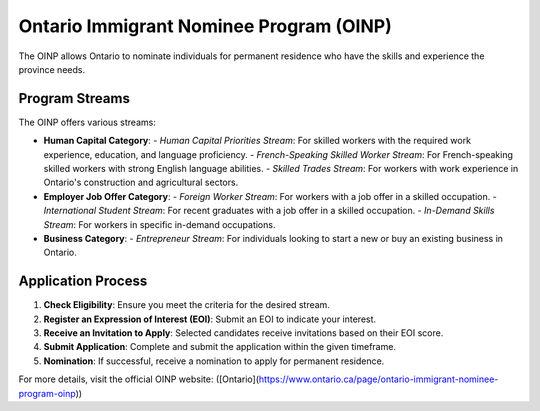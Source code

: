 .. _on_pnp:

========================================
Ontario Immigrant Nominee Program (OINP)
========================================

The OINP allows Ontario to nominate individuals for permanent residence who have the skills and experience the province needs.

Program Streams
---------------

The OINP offers various streams:

- **Human Capital Category**:
  - *Human Capital Priorities Stream*: For skilled workers with the required work experience, education, and language proficiency.
  - *French-Speaking Skilled Worker Stream*: For French-speaking skilled workers with strong English language abilities.
  - *Skilled Trades Stream*: For workers with work experience in Ontario's construction and agricultural sectors.
- **Employer Job Offer Category**:
  - *Foreign Worker Stream*: For workers with a job offer in a skilled occupation.
  - *International Student Stream*: For recent graduates with a job offer in a skilled occupation.
  - *In-Demand Skills Stream*: For workers in specific in-demand occupations.
- **Business Category**:
  - *Entrepreneur Stream*: For individuals looking to start a new or buy an existing business in Ontario.

Application Process
-------------------

1. **Check Eligibility**: Ensure you meet the criteria for the desired stream.
2. **Register an Expression of Interest (EOI)**: Submit an EOI to indicate your interest.
3. **Receive an Invitation to Apply**: Selected candidates receive invitations based on their EOI score.
4. **Submit Application**: Complete and submit the application within the given timeframe.
5. **Nomination**: If successful, receive a nomination to apply for permanent residence.

For more details, visit the official OINP website: ([Ontario](https://www.ontario.ca/page/ontario-immigrant-nominee-program-oinp))